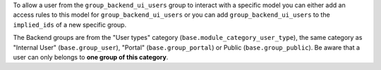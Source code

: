 To allow a user from the ``group_backend_ui_users`` group to interact with a specific model you can either add an access rules to this model for ``group_backend_ui_users`` or you can add ``group_backend_ui_users`` to the ``implied_ids`` of a new specific group.

The Backend groups are from the "User types" category (``base.module_category_user_type``), the same category as "Internal User" (``base.group_user``), "Portal" (``base.group_portal``) or Public (``base.group_public``). Be aware that a user can only belongs to **one group of this category**.